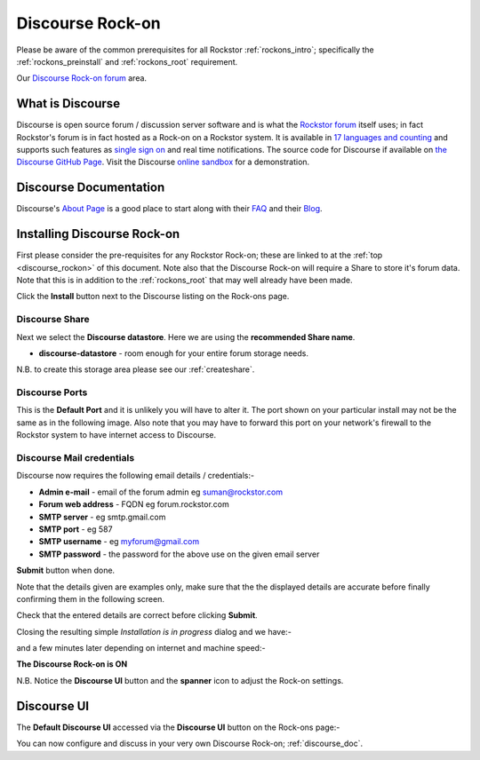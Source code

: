 .. _discourse_rockon:


Discourse Rock-on
=================

Please be aware of the common prerequisites for all Rockstor :ref:`rockons_intro`;
specifically the :ref:`rockons_preinstall` and :ref:`rockons_root`
requirement.

Our `Discourse Rock-on forum <http://forum.rockstor.com/t/discourse-rock-on/941>`_ area.

.. _discourse_whatis:

What is Discourse
-----------------

Discourse is open source forum / discussion server software and is what the
`Rockstor forum <http://forum.rockstor.com/>`_ itself uses; in fact Rockstor's
forum is in fact hosted as a Rock-on on a Rockstor system. It is available in
`17 languages and counting <https://www.transifex.com/discourse/discourse-org/>`_
and supports such features as `single sign on <https://meta.discourse.org/t/official-single-sign-on-for-discourse/13045>`_
and real time notifications. The source code for Discourse if available on
`the Discourse GitHub Page <https://github.com/discourse/discourse>`_. Visit
the Discourse `online sandbox <http://try.discourse.org/>`_ for a demonstration.

.. _discourse_doc:

Discourse Documentation
-----------------------

Discourse's `About Page <https://www.discourse.org/about/>`_ is a good place to
start along with their `FAQ <https://www.discourse.org/faq/>`_ and their
`Blog <https://blog.discourse.org/>`_.

.. _discourse_install:

Installing Discourse Rock-on
----------------------------

First please consider the pre-requisites for any Rockstor Rock-on; these
are linked to at the :ref:`top <discourse_rockon>` of this document. Note also
that the Discourse Rock-on will require a Share to store it's forum data.
Note that this is in addition to the
:ref:`rockons_root` that may well already have been made.

.. image:: discourse_install.png
   :scale: 80%
   :align: center

Click the **Install** button next to the Discourse listing on the Rock-ons page.

.. _discourse_share:

Discourse Share
^^^^^^^^^^^^^^^

Next we select the **Discourse datastore**.  Here we are using the
**recommended Share name**.

* **discourse-datastore** - room enough for your entire forum storage needs.

.. image:: discourse_share.png
   :scale: 80%
   :align: center

N.B. to create this storage area please see our :ref:`createshare`.

.. _discourse_port:

Discourse Ports
^^^^^^^^^^^^^^^

This is the **Default Port** and it is unlikely you will have to alter it. The
port shown on your particular install may not be the same as in the following
image. Also note that you may have to forward this port on your network's
firewall to the Rockstor system to have internet access to Discourse.

.. image:: discourse_port.png
   :scale: 80%
   :align: center

.. _discourse_mail:

Discourse Mail credentials
^^^^^^^^^^^^^^^^^^^^^^^^^^

Discourse now requires the following email details / credentials:-

* **Admin e-mail** - email of the forum admin eg suman@rockstor.com
* **Forum web address** - FQDN eg forum.rockstor.com
* **SMTP server** - eg smtp.gmail.com
* **SMTP port** - eg 587
* **SMTP username** - eg myforum@gmail.com
* **SMTP password** - the password for the above use on the given email server

.. image:: discourse_email_config.png
   :scale: 80%
   :align: center

**Submit** button when done.

Note that the details given are examples only, make sure that the the displayed
details are accurate before finally confirming them in the following screen.

.. image:: discourse_verify.png
   :scale: 80%
   :align: center

Check that the entered details are correct before clicking **Submit**.

Closing the resulting simple *Installation is in progress* dialog and we have:-

.. image:: discourse_installing.png
   :scale: 80%
   :align: center

and a few minutes later depending on internet and machine speed:-

**The Discourse Rock-on is ON**

.. image:: discourse_on.png
   :scale: 80%
   :align: center

N.B. Notice the **Discourse UI** button and the **spanner** icon to adjust the
Rock-on settings.

.. _discourse_ui:

Discourse UI
------------

The **Default Discourse UI** accessed via the **Discourse UI** button on the
Rock-ons page:-

.. image:: discourse_ui.png
   :scale: 80%
   :align: center

You can now configure and discuss in your very own Discourse Rock-on;
:ref:`discourse_doc`.
